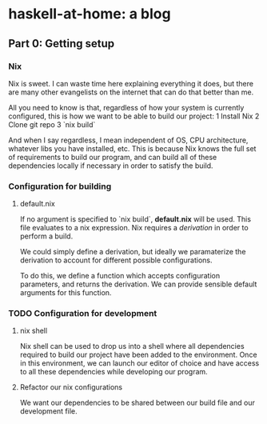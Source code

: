 * haskell-at-home: a blog

** Part 0: Getting setup

*** Nix

    Nix is sweet. I can waste time here explaining everything it does, but
    there are many other evangelists on the internet that can do that better
    than me.

    All you need to know is that, regardless of how your system is currently
    configured, this is how we want to be able to build our project:
    1 Install Nix
    2 Clone git repo
    3 `nix build`

    And when I say regardless, I mean independent of OS, CPU architecture,
    whatever libs you have installed, etc. This is because Nix knows the full
    set of requirements to build our program, and can build all of these
    dependencies locally if necessary in order to satisfy the build.

*** Configuration for building

**** default.nix

     If no argument is specified to `nix build`, *default.nix* will be
     used. This file evaluates to a nix expression. Nix requires a /derivation/
     in order to perform a build.

     We could simply define a derivation, but ideally we paramaterize the
     derivation to account for different possible configurations.

     To do this, we define a function which accepts configuration parameters,
     and returns the derivation. We can provide sensible default arguments for
     this function.

*** TODO Configuration for development

**** nix shell

     Nix shell can be used to drop us into a shell where all dependencies
     required to build our project have been added to the environment. Once in
     this environment, we can launch our editor of choice and have access to all
     these dependencies while developing our program.

**** Refactor our nix configurations

     We want our dependencies to be shared between our build file and our
     development file.

